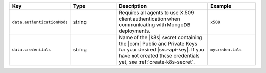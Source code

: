 .. list-table::
   :widths: 20 20 40 20
   :header-rows: 1

   * - Key
     - Type
     - Description
     - Example

   * - ``data.authenticationMode``
     - string
     - Requires all agents to use X.509 client authentication when
       communicating with MongoDB deployments.
     - ``x509``

   * - ``data.credentials``
     - string
     - Name of the |k8s| secret containing the |com| Public and Private
       Keys for your desired |svc-api-key|. If you have not
       created these credentials yet, see :ref:`create-k8s-secret`.
     - ``mycredentials``
